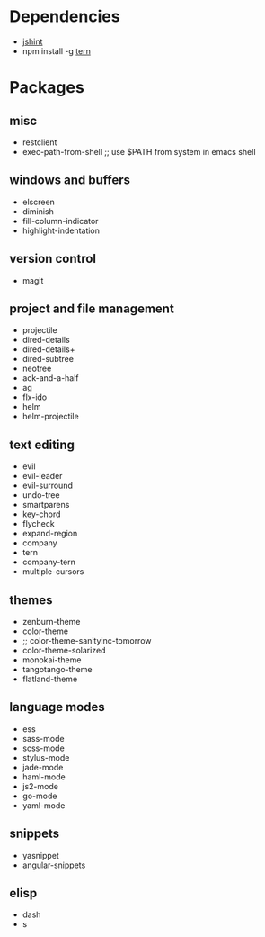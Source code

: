 * Dependencies
- [[http://jshint.com/][jshint]]
- npm install -g [[http://ternjs.net/][tern]]
* Packages
** misc
- restclient
- exec-path-from-shell ;; use $PATH from system in emacs shell
** windows and buffers
- elscreen
- diminish
- fill-column-indicator
- highlight-indentation
** version control
- magit
** project and file management
- projectile
- dired-details
- dired-details+
- dired-subtree
- neotree
- ack-and-a-half
- ag
- flx-ido
- helm
- helm-projectile
** text editing
- evil
- evil-leader
- evil-surround
- undo-tree
- smartparens
- key-chord
- flycheck
- expand-region
- company
- tern
- company-tern
- multiple-cursors
** themes
- zenburn-theme
- color-theme
- ;; color-theme-sanityinc-tomorrow
- color-theme-solarized
- monokai-theme
- tangotango-theme
- flatland-theme
** language modes
- ess
- sass-mode
- scss-mode
- stylus-mode
- jade-mode
- haml-mode
- js2-mode
- go-mode
- yaml-mode
** snippets
- yasnippet
- angular-snippets
** elisp
- dash
- s
